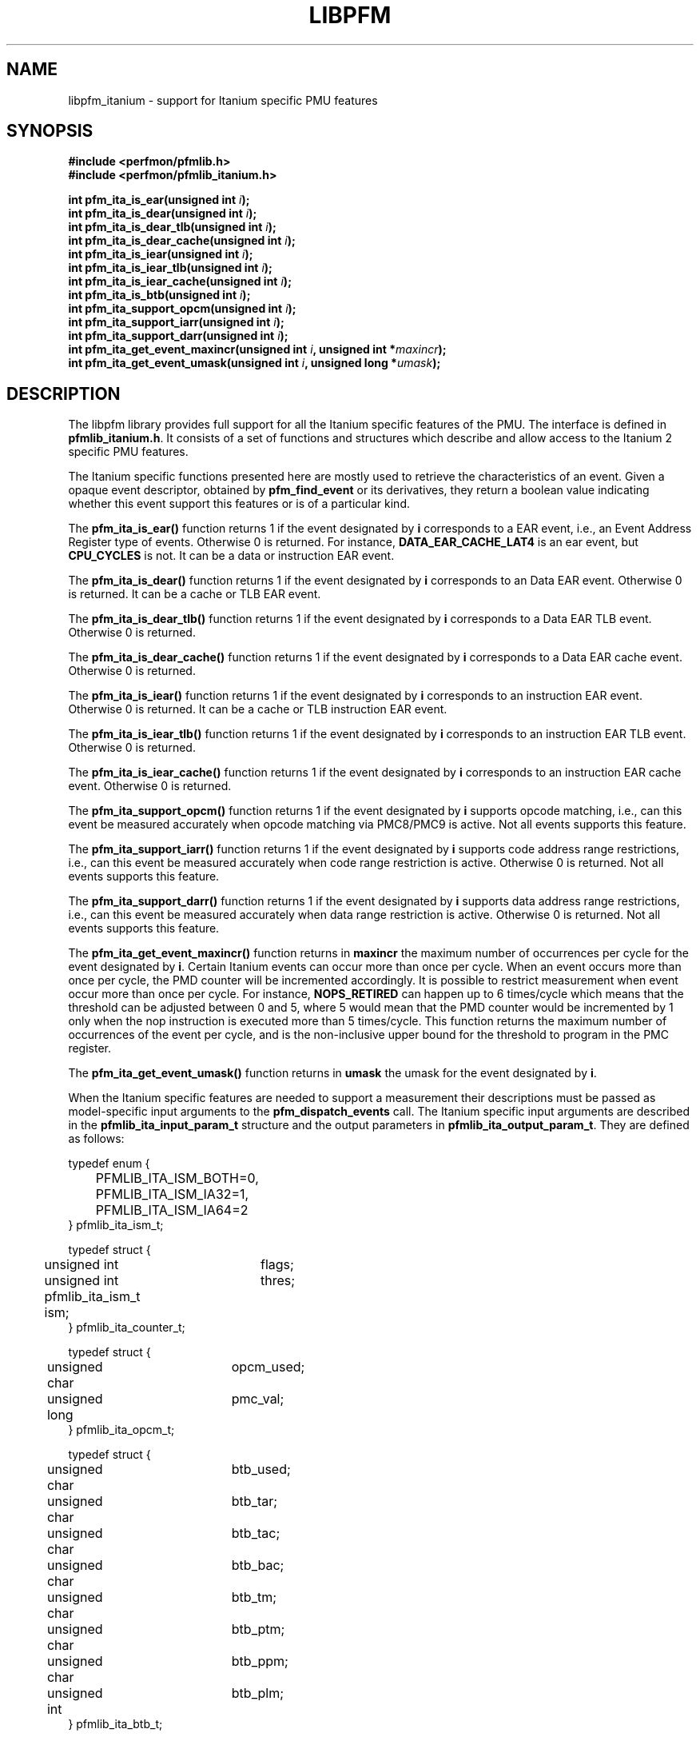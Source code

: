 .TH LIBPFM 3  "November, 2003" "" "Linux Programmer's Manual"
.SH NAME
libpfm_itanium - support for Itanium specific PMU features
.SH SYNOPSIS
.nf
.B #include <perfmon/pfmlib.h>
.B #include <perfmon/pfmlib_itanium.h>
.sp
.BI "int pfm_ita_is_ear(unsigned int " i ");"
.BI "int pfm_ita_is_dear(unsigned int " i ");"
.BI "int pfm_ita_is_dear_tlb(unsigned int " i ");"
.BI "int pfm_ita_is_dear_cache(unsigned int " i ");"
.BI "int pfm_ita_is_iear(unsigned int " i ");"
.BI "int pfm_ita_is_iear_tlb(unsigned int " i ");"
.BI "int pfm_ita_is_iear_cache(unsigned int " i ");"
.BI "int pfm_ita_is_btb(unsigned int " i ");"
.BI "int pfm_ita_support_opcm(unsigned int " i ");"
.BI "int pfm_ita_support_iarr(unsigned int " i ");"
.BI "int pfm_ita_support_darr(unsigned int " i ");"
.BI "int pfm_ita_get_event_maxincr(unsigned int " i ", unsigned int *"maxincr ");"
.BI "int pfm_ita_get_event_umask(unsigned int " i ", unsigned long *"umask ");"
.sp
.SH DESCRIPTION
The libpfm library provides full support for all the Itanium specific features
of the PMU. The interface is defined in \fBpfmlib_itanium.h\fR. It consists
of a set of functions and structures which describe and allow access to the 
Itanium 2 specific PMU features.
.sp
The Itanium specific functions presented here are mostly used to retrieve
the characteristics of an event. Given a opaque event descriptor, obtained
by \fBpfm_find_event\fR or its derivatives, they return a boolean value
indicating whether this event support this features or is of a particular
kind.
.sp
The \fBpfm_ita_is_ear()\fR function returns 1 if the event
designated by \fBi\fR corresponds to a EAR event, i.e., an Event Address Register
type of events. Otherwise 0 is returned. For instance, \fBDATA_EAR_CACHE_LAT4\fR is an ear event, but 
\fBCPU_CYCLES\fR is not. It can be a data or instruction EAR event.
.sp
The \fBpfm_ita_is_dear()\fR function returns 1 if the event
designated by \fBi\fR corresponds to an Data EAR event. Otherwise 0 is returned. 
It can be a cache or TLB EAR event.
.sp
The \fBpfm_ita_is_dear_tlb()\fR function returns 1 if the event
designated by \fBi\fR corresponds to a Data EAR TLB event. Otherwise 0 is returned.
.sp
The \fBpfm_ita_is_dear_cache()\fR function returns 1 if the event
designated by \fBi\fR corresponds to a Data EAR cache event. Otherwise 0 is returned.
.sp
The \fBpfm_ita_is_iear()\fR function returns 1 if the event
designated by \fBi\fR corresponds to an instruction EAR event. Otherwise 0 is returned. 
It can be a cache or TLB instruction EAR event.
.sp
The \fBpfm_ita_is_iear_tlb()\fR function returns 1 if the event
designated by \fBi\fR corresponds to an instruction EAR TLB event. Otherwise 0 is returned.
.sp
The \fBpfm_ita_is_iear_cache()\fR function returns 1 if the event
designated by \fBi\fR corresponds to an instruction EAR cache event. Otherwise 0 is returned.
.sp
The \fBpfm_ita_support_opcm()\fR function returns 1 if the event
designated by \fBi\fR supports opcode matching, i.e., can this event be measured accurately 
when opcode matching via PMC8/PMC9 is active. Not all events supports this feature.
.sp
The \fBpfm_ita_support_iarr()\fR function returns 1 if the event
designated by \fBi\fR supports code address range restrictions, i.e., can this event be measured accurately when 
code range restriction is active. Otherwise 0 is returned. Not all events supports this feature.
.sp
The \fBpfm_ita_support_darr()\fR function returns 1 if the event
designated by \fBi\fR supports data address range restrictions, i.e., can this event be measured accurately when 
data range restriction is active.  Otherwise 0 is returned. Not all events supports this feature.
.sp
The \fBpfm_ita_get_event_maxincr()\fR function returns in \fBmaxincr\fR the maximum number of
occurrences per cycle for the event designated by \fBi\fR. Certain Itanium events can occur more than 
once per cycle. When an event occurs more than once per cycle, the PMD counter will be incremented accordingly.
It is possible to restrict measurement when event occur more than once per cycle. For instance, 
\fBNOPS_RETIRED\fR can happen up to 6 times/cycle which means that the threshold can be adjusted between 0 and 5, 
where 5 would mean that the PMD counter would be incremented by 1 only when the nop instruction is executed more 
than 5 times/cycle. This function returns the maximum number of occurrences of the event per cycle, and
is the non-inclusive upper bound for the threshold to program in the PMC register.
.sp
The \fBpfm_ita_get_event_umask()\fR function returns in \fBumask\fR the umask for the event
designated by \fBi\fR.
.sp

When the Itanium specific features are needed to support a measurement their descriptions must be passed
as model-specific input arguments to the \fBpfm_dispatch_events\fR call. The Itanium specific 
input arguments are described in the \fBpfmlib_ita_input_param_t\fR structure and the output
parameters in \fBpfmlib_ita_output_param_t\fR. They are defined as follows:
.sp
.nf
typedef enum { 
	PFMLIB_ITA_ISM_BOTH=0,
	PFMLIB_ITA_ISM_IA32=1,
	PFMLIB_ITA_ISM_IA64=2
} pfmlib_ita_ism_t;

typedef struct {
	unsigned int	flags;
	unsigned int	thres;
	pfmlib_ita_ism_t ism;
} pfmlib_ita_counter_t;

typedef struct {
	unsigned char	 opcm_used;
	unsigned long	 pmc_val;
} pfmlib_ita_opcm_t;

typedef struct {
	unsigned char	 btb_used;

	unsigned char	 btb_tar;
	unsigned char	 btb_tac;
	unsigned char	 btb_bac;
	unsigned char	 btb_tm;
	unsigned char	 btb_ptm;
	unsigned char	 btb_ppm;
	unsigned int	 btb_plm;
} pfmlib_ita_btb_t;

typedef enum {
	PFMLIB_ITA_EAR_CACHE_MODE= 0,
	PFMLIB_ITA_EAR_TLB_MODE  = 1,
} pfmlib_ita_ear_mode_t; 

typedef struct {
    unsigned char          ear_used;

    pfmlib_ita_ear_mode_t  ear_mode;
    pfmlib_ita_ism_t       ear_ism;
    unsigned int           ear_plm;
    unsigned long          ear_umask;
} pfmlib_ita_ear_t;

typedef struct {
    unsigned int  rr_plm;
    unsigned long rr_start;
    unsigned long rr_end;
} pfmlib_ita_input_rr_desc_t;

typedef struct {
    unsigned long rr_soff;
    unsigned long rr_eoff;
} pfmlib_ita_output_rr_desc_t;


typedef struct {
    unsigned int                rr_flags;
    pfmlib_ita_input_rr_desc_t rr_limits[4];
    unsigned char               rr_used;
} pfmlib_ita_input_rr_t;

typedef struct {
    unsigned int                 rr_nbr_used;
    pfmlib_ita_output_rr_desc_t  rr_infos[4];
    pfmlib_reg_t                 rr_br[8];
} pfmlib_ita_output_rr_t;

typedef struct {
    pfmlib_ita_counter_t    pfp_ita_counters[PMU_ITA_NUM_COUNTERS];

    unsigned long           pfp_ita_flags;

    pfmlib_ita_opcm_t       pfp_ita_pmc8;
    pfmlib_ita_opcm_t       pfp_ita_pmc9;
    pfmlib_ita_ear_t        pfp_ita_iear;
    pfmlib_ita_ear_t        pfp_ita_dear;
    pfmlib_ita_btb_t        pfp_ita_btb;
    pfmlib_ita_input_rr_t   pfp_ita_drange;
    pfmlib_ita_input_rr_t   pfp_ita_irange;
} pfmlib_ita_input_param_t;

typedef struct {
    pfmlib_ita_output_rr_t pfp_ita_drange;
    pfmlib_ita_output_rr_t pfp_ita_irange;
} pfmlib_ita_output_param_t;
.fi
.sp
.SH INSTRUCTION SET
.sp
The Itanium processor provides two additional per-event features for 
counters: thresholding and instruction set selection. They can be set using the 
\fBpfp_ita_counters\fR data structure for each event.  The \fBism\fR
field can be initialized as follows:
.TP
.B PFMLIB_ITA_ISM_BOTH 
The event will be monitored during IA-64 and IA-32 execution
.TP
.B PFMLIB_ITA_ISM_IA32 
The event will only be monitored during IA-32 execution
.TP
.B PFMLIB_ITA_ISM_IA64 
The event will only be monitored during IA-64 execution
.sp
.LP
If \fBism\fR has a value of zero, it will default to PFMLIB_ITA_ISM_BOTH.
.sp
The \fBthres\fR indicates the threshold for the event. A threshold of \fBn\fR means
that the counter will be incremented by one only when the event occurs more than \fBn\fR
times per cycle.

The \fBflags\fR field contains event-specific flags. The currently defined flags are:
.sp
.TP
PFMLIB_ITA_FL_EVT_NO_QUALCHECK
When this flag is set it indicates that the library should ignore the qualifiers constraints
for this event. Qualifiers includes opcode matching, code and data range restrictions. When an
event is marked as not supporting a particular qualifier, it usually means that it is ignored, i.e.,
the extra level of filtering is ignored. For instance, the CPU_CYCLES events does not support code
range restrictions and by default the library will refuse to program it if range restriction is also 
requested. Using the flag will override the check and the call to \fBpfm_dispatch_events\fR will succeed. 
In this case, CPU_CYCLES will be measured for the entire program and not just for the code range requested. 
For certain measurements this is perfectly acceptable as the range restriction will only be applied relevant
to events which support it. Make sure you understand which events do not support certains qualifiers before
using this flag.
.LP

.SH OPCODE MATCHING
.sp
The \fBpfp_ita_pmc8\fR and \fBpfp_ita_pmc9\fR fields of type \fBpfmlib_ita_opcm_t\fR contain 
the description of what to do with the opcode matchers. Itanium supports opcode matching via 
PMC8 and PMC9. When this feature is used the \fBopcm_used\fR field must be set to 1, otherwise
it is ignored by the library. The \fBpmc_val\fR simply contains the raw value to store in
PMC8 or PMC9. The library does not modify the values for PMC8 and PMC9, they will be stored in 
the \fBpfp_pmcs\fR table of the generic output parameters.

.SH EVENT ADDRESS REGISTERS
.sp
The \fBpfp_ita_iear\fR field of type \fBpfmlib_ita_ear_t\fR describes what to do with instruction
Event Address Registers (I-EARs). Again if this feature is used the \fBear_used\fR must be set to 1, 
otherwise it will be ignored by the library. The \fBear_mode\fR must be set to either one of 
\fBPFMLIB_ITA_EAR_TLB_MODE\fR, \fBPFMLIB_ITA_EAR_CACHE_MODE\fRto indicate the type of EAR to program.  
The umask to store into PMC10 must be in \fBear_umask\fR. The privilege level mask at which the I-EAR will be 
monitored must be set in \fBear_plm\fR which can be any combination of \fBPFM_PLM0\fR, \fBPFM_PLM1\fR, 
\fBPFM_PLM2\fR, \fBPFM_PLM3\fR.  If \fBear_plm\fR is 0 then the default privilege level mask in \fBpfp_dfl_plm\fR is used. 
Finally the instruction set for which to monitor is in \fBear_ism\fR and can be any one of 
\fBPFMLIB_ITA_ISM_BOTH\fR, \fBPFMLIB_ITA_ISM_IA32\fR, or \fBPFMLIB_ITA_ISM_IA64\fR.
.sp
The \fBpfp_ita_dear\fR field of type \fBpfmlib_ita_ear_t\fR describes what to do with data Event Address 
Registers (D-EARs). The description is identical to the I-EARs except that it applies to PMC11.

In general, there are four different methods to program the EAR (data or instruction):
.TP
.B Method 1 
There is an EAR event in the list of events to monitor and \fBear_used\fR is cleared. In this
case the EAR will be programmed (PMC10 or PMC11) based on the information encoded in the event.
A counting monitor (PMC4/PMD4-PMC7/PMD7) will be programmed to count DATA_EAR_EVENT or INSTRUCTION_EAR_EVENTS
depending on the type of EAR.
.TP
.B Method 2 
There is an EAR event in the list of events to monitor and \fBear_used\fR is set. In this
case the EAR will be programmed (PMC10 or PMC11) using the information in the \fBpfp_ita_iear\fR or
\fBpfp_ita_dear\fR structure because it contains more detailed information, such as privilege level and
instruction set.  A counting monitor (PMC4/PMD4-PMC7/PMD7) will be programmed to count DATA_EAR_EVENT or 
INSTRUCTION_EAR_EVENTS depending on the type of EAR.
.TP
.B Method 3 
There is no EAR event in the list of events to monitor and and \fBear_used\fR is cleared. In this case
no EAR is programmed.
.TP
.B Method 4 
There is no EAR event in the list of events to monitor and and \fBear_used\fR is set. In this case
case the EAR will be programmed (PMC10 or PMC11) using the information in the \fBpfp_ita_iear\fR or
\fBpfp_ita_dear\fR structure. This is the free running mode for the EAR.
.sp
.SH BRANCH TRACE BUFFER
The \fBpfp_ita_btb\fR of type \fBpfmlib_ita_btb_t\fR field is used to configure the Branch Trace Buffer (BTB). If the 
\fBbtb_used\fR is set, then the library will take the configuration into account, otherwise any BTB configuration will be ignored.
The various fields in this structure provide means to filter out the kind of branches that gets recorded in the BTB.
Each one represents an element of the branch architecture of the Itanium processor. Refer to the Itanium specific
documentation for more details on the branch architecture. The fields are as follows:
.TP
.B btb_tar 
If the value of this field is 1, then branches predicted by the Target Address Register (TAR) predictions are captured. If 0 no branch
predicted by the TAR is included.
.TP
.B btb_tac
If this field is 1, then branches predicted by the Target Address Cache (TAC) are captured. If 0 no branch predicted by the TAC 
is included.
.TP
.B btb_bac
If this field is 1, then branches predicted by the Branch Address Corrector (BAC) are captured. If 0 no branch predicted by the BAC 
is included.
.TP
.B btb_tm
If this field is 0, then no branch is captured. If this field is 1, then non taken branches are captured. If this field is 2, then
taken branches are captured. Finally if this field is 3 then all branches are captured.
.TP
.B btb_ptm
If this field is 0, then no branch is captured. If this field is 1, then branches with a mispredicted target address are captured. If this field 
is 2, then branches with correctly predicted target address are captured. Finally if this field is 3 then all branches are captured regardless of
target address prediction.
.TP
.B btb_ppm
If this field is 0, then no branch is captured. If this field is 1, then branches with a mispredicted path (taken/non taken) are captured. If this field 
is 2, then branches with correctly predicted path are captured. Finally if this field is 3 then all branches are captured regardless of
their path prediction.
.TP
.B btb_plm
This is the privilege level mask at which the BTB captures branches. It can be any combination of \fBPFM_PLM0\fR, \fBPFM_PLM1\fR, \fBPFM_PLM2\fR, 
\fBPFM_PLM3\fR. If \fBbtb_plm\fR is 0 then the default privilege level mask in \fBpfp_dfl_plm\fR is used.
.sp
There are 4 methods to program the BTB and they are as follows:
.sp
.TP
.B Method 1
The \fBBRANCH_EVENT\fR is in the list of events to monitor and \fBbtb_used\fR is cleared. In this case,
the BTB will be configured (PMC12) to record ALL branches. A counting monitor (PMC4/PMD4-PMC7/PMD7) will be programmed to 
count \fBBRANCH_EVENT\fR.
.TP
.B Method 2
The \fBBRANCH_EVENT\fR is in the list of events to monitor and \fBbtb_used\fR is set. In this case,
the BTB will be configured (PMC12) using the information in the \fBpfp_ita_btb\fR structure. A counting monitor 
(PMC4/PMD4-PMC7/PMD7) will be programmed to count \fBBRANCH_EVENT\fR.
.TP
.B Method 3
The \fBBRANCH_EVENT\fR is not in the list of events to monitor and \fBbtb_used\fR is set. In this case,
the BTB will be configured (PMC12) using the information in the \fBpfp_ita_btb\fR structure. This is the
free running mode for the BTB.
.TP
.B Method 4
The \fBBRANCH_EVENT\fR is not in the list of events to monitor and \fBbtb_used\fR is cleared. In this case,
the BTB is not programmed.
.sp
.SH DATA AND CODE RANGE RESTRICTIONS
The \fBpfp_ita_drange\fR and \fBpfp_ita_irange\fR fields control the range restrictions for the data and 
code respectively. The idea is that the application passes a set of ranges, each designated by a start 
and end address. Upon return from \fBpfm_dispatch_events()\fR, the application gets back the set of 
registers and their values that needs to be programmed via a kernel interface. 

Range restriction is implemented using the debug registers. There is a limited number of debug registers 
and they go in pair. With 8 data debug registers, a maximum of 4 distinct ranges can be specified. The same 
applies to code range restrictions. Moreover, there are some severe constraints on the alignment and size 
of the range. Given that the size range is specified using a bitmask, there can be situations where the actual 
range is larger than the requested range. The library will make the best effort to cover only what is requested. 
It will never cover less than what is requested. The algorithm uses more than one pair of debug registers to
get a more precise range if necessary. Hence, up to the 4 pairs can be used to describe a single range. The library
returns the start and end offsets of the actual range compared to the requested range. 

If range restriction is to be used, the \fBrr_used\fR field must be set to one, otherwise settings will be ignored. 
The ranges are described by the \fBpfmlib_ita2_input_rr_t\fR structure. Up to 4 ranges can be defined. Each
range is described in by a entry in \fBrr_limits\fR. 

The \fBpfmlib_ita2_input_rr_desc_t\fR structure is defined as follows:
.TP
.B rr_plm
The privilege level at which the range is active. It can be any combinations of \fBPFM_PLM0\fR, \fBPFM_PLM1\fR, \fBPFM_PLM2\fR, \fBPFM_PLM3\fR. 
If \fBrr_plm\fR is 0 then the default privilege level mask in \fBpfp_dfl_plm\fR is used.The privilege level is only relevant
for code ranges, data ranges ingores the setting.
.TP
.B rr_start
This is the start address of the range. Any address is supported but for code range it
must be bundle aligned, i.e., 16-byte aligned.
.TP
.B rr_end
This is the end address of the range. Any address is supported but for code range it
must be bundle aligned, i.e., 16-byte aligned.
.LP
.sp
The library will provide the values for the debug registers as well as some information
about the actual ranges in the output parameters and more precisely in the \fBpfmlib_ita2_output_rr_t\fR
structure for each range. The structure is defined as follows:
.TP
.B rr_nbr_used
Contains the number of debug registers used to cover the range. This is necessarily an even number
as debug registers always go in pair. The value of this field  is between 0 and 7.
.TP
.B rr_br
This table contains the list of debug registers necessary to cover the ranges. Each element is 
of type \fBpfmlib_reg_t\fR. The \fBreg_num\fR field contains the debug register index while
\fBreg_value\fR contains the debug register value. Both the index and value must be copied
into the kernel specific argument to program the debug registers. The library never programs them.
.TP
.B rr_infos
Contains information about the ranges defined. Because of alignment restrictions, the actual range
covered by the debug registers may be larger than the requested range. This table describe the differences
between the requested and actual ranges expressed as offsets:
.TP
.B rr_soff
Contains the start offset of the actual range described by the debug registers. If zero, it means
the library was able to match exactly the beginning of the range. Otherwise it represents the number
of byte by which the actual range preceeds the requested range.
.TP
.B rr_eoff
Contains the end offset of the actual range described by the debug registers. If zero, it means
the library was able to match exactly the end of the range. Otherwise it represents the number of 
bytes by which the actual range exceeds the requested range.
.sp
.LP
.SH ERRORS
Refer to the description of \fBpfm_dispatch_events()\fR for errors when using the Itanium
specific input and output arguments.
.SH SEE ALSO
pfm_dispatch_events(3) and set of examples shipped with the library
.SH AUTHOR
Stephane Eranian <eranian@hpl.hp.com>
.PP
